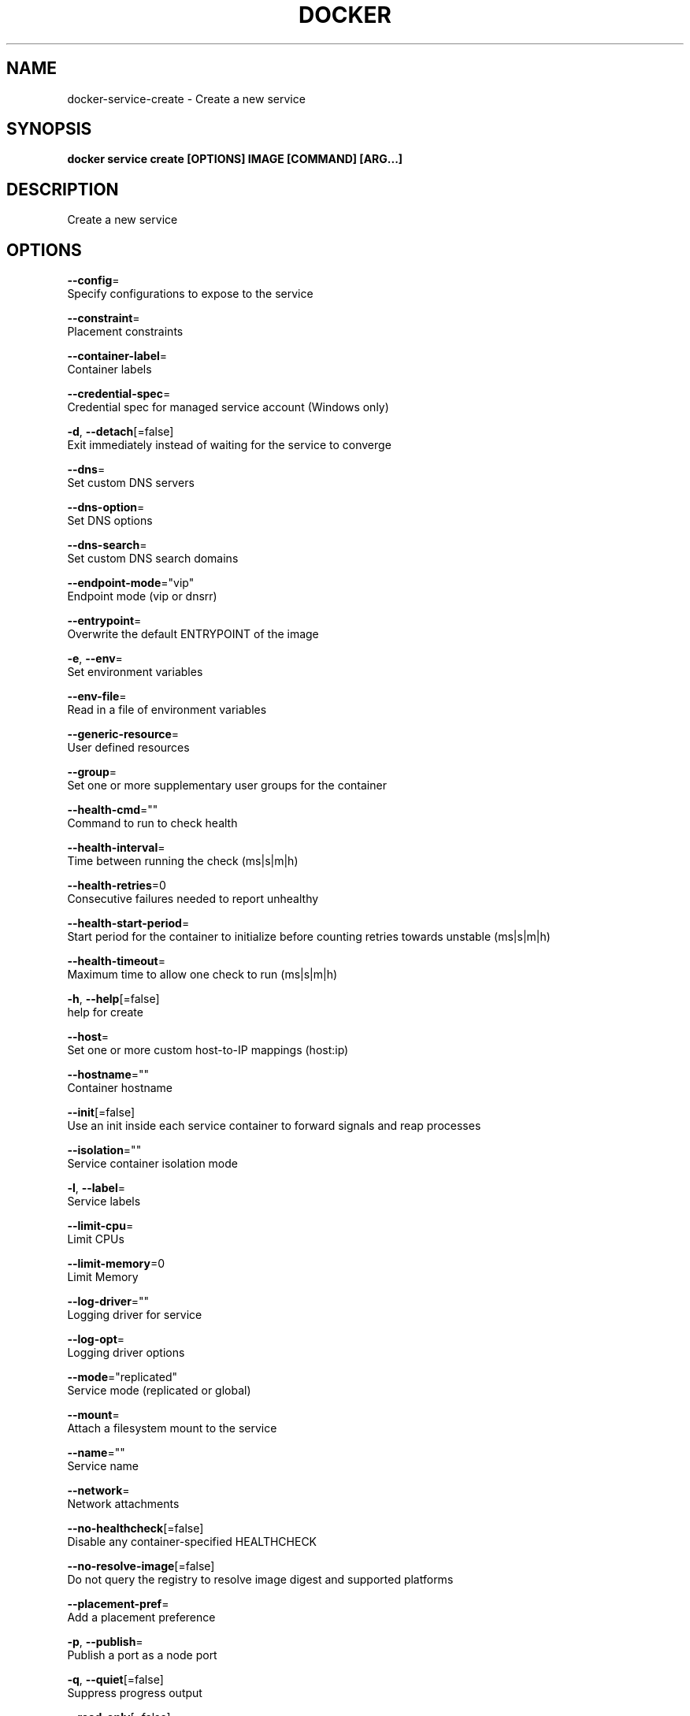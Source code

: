 .TH "DOCKER" "1" "Aug 2018" "Docker Community" "" 
.nh
.ad l


.SH NAME
.PP
docker\-service\-create \- Create a new service


.SH SYNOPSIS
.PP
\fBdocker service create [OPTIONS] IMAGE [COMMAND] [ARG...]\fP


.SH DESCRIPTION
.PP
Create a new service


.SH OPTIONS
.PP
\fB\-\-config\fP=
    Specify configurations to expose to the service

.PP
\fB\-\-constraint\fP=
    Placement constraints

.PP
\fB\-\-container\-label\fP=
    Container labels

.PP
\fB\-\-credential\-spec\fP=
    Credential spec for managed service account (Windows only)

.PP
\fB\-d\fP, \fB\-\-detach\fP[=false]
    Exit immediately instead of waiting for the service to converge

.PP
\fB\-\-dns\fP=
    Set custom DNS servers

.PP
\fB\-\-dns\-option\fP=
    Set DNS options

.PP
\fB\-\-dns\-search\fP=
    Set custom DNS search domains

.PP
\fB\-\-endpoint\-mode\fP="vip"
    Endpoint mode (vip or dnsrr)

.PP
\fB\-\-entrypoint\fP=
    Overwrite the default ENTRYPOINT of the image

.PP
\fB\-e\fP, \fB\-\-env\fP=
    Set environment variables

.PP
\fB\-\-env\-file\fP=
    Read in a file of environment variables

.PP
\fB\-\-generic\-resource\fP=
    User defined resources

.PP
\fB\-\-group\fP=
    Set one or more supplementary user groups for the container

.PP
\fB\-\-health\-cmd\fP=""
    Command to run to check health

.PP
\fB\-\-health\-interval\fP=
    Time between running the check (ms|s|m|h)

.PP
\fB\-\-health\-retries\fP=0
    Consecutive failures needed to report unhealthy

.PP
\fB\-\-health\-start\-period\fP=
    Start period for the container to initialize before counting retries towards unstable (ms|s|m|h)

.PP
\fB\-\-health\-timeout\fP=
    Maximum time to allow one check to run (ms|s|m|h)

.PP
\fB\-h\fP, \fB\-\-help\fP[=false]
    help for create

.PP
\fB\-\-host\fP=
    Set one or more custom host\-to\-IP mappings (host:ip)

.PP
\fB\-\-hostname\fP=""
    Container hostname

.PP
\fB\-\-init\fP[=false]
    Use an init inside each service container to forward signals and reap processes

.PP
\fB\-\-isolation\fP=""
    Service container isolation mode

.PP
\fB\-l\fP, \fB\-\-label\fP=
    Service labels

.PP
\fB\-\-limit\-cpu\fP=
    Limit CPUs

.PP
\fB\-\-limit\-memory\fP=0
    Limit Memory

.PP
\fB\-\-log\-driver\fP=""
    Logging driver for service

.PP
\fB\-\-log\-opt\fP=
    Logging driver options

.PP
\fB\-\-mode\fP="replicated"
    Service mode (replicated or global)

.PP
\fB\-\-mount\fP=
    Attach a filesystem mount to the service

.PP
\fB\-\-name\fP=""
    Service name

.PP
\fB\-\-network\fP=
    Network attachments

.PP
\fB\-\-no\-healthcheck\fP[=false]
    Disable any container\-specified HEALTHCHECK

.PP
\fB\-\-no\-resolve\-image\fP[=false]
    Do not query the registry to resolve image digest and supported platforms

.PP
\fB\-\-placement\-pref\fP=
    Add a placement preference

.PP
\fB\-p\fP, \fB\-\-publish\fP=
    Publish a port as a node port

.PP
\fB\-q\fP, \fB\-\-quiet\fP[=false]
    Suppress progress output

.PP
\fB\-\-read\-only\fP[=false]
    Mount the container's root filesystem as read only

.PP
\fB\-\-replicas\fP=
    Number of tasks

.PP
\fB\-\-reserve\-cpu\fP=
    Reserve CPUs

.PP
\fB\-\-reserve\-memory\fP=0
    Reserve Memory

.PP
\fB\-\-restart\-condition\fP=""
    Restart when condition is met ("none"|"on\-failure"|"any") (default "any")

.PP
\fB\-\-restart\-delay\fP=
    Delay between restart attempts (ns|us|ms|s|m|h) (default 5s)

.PP
\fB\-\-restart\-max\-attempts\fP=
    Maximum number of restarts before giving up

.PP
\fB\-\-restart\-window\fP=
    Window used to evaluate the restart policy (ns|us|ms|s|m|h)

.PP
\fB\-\-rollback\-delay\fP=0s
    Delay between task rollbacks (ns|us|ms|s|m|h) (default 0s)

.PP
\fB\-\-rollback\-failure\-action\fP=""
    Action on rollback failure ("pause"|"continue") (default "pause")

.PP
\fB\-\-rollback\-max\-failure\-ratio\fP=0
    Failure rate to tolerate during a rollback (default 0)

.PP
\fB\-\-rollback\-monitor\fP=0s
    Duration after each task rollback to monitor for failure (ns|us|ms|s|m|h) (default 5s)

.PP
\fB\-\-rollback\-order\fP=""
    Rollback order ("start\-first"|"stop\-first") (default "stop\-first")

.PP
\fB\-\-rollback\-parallelism\fP=1
    Maximum number of tasks rolled back simultaneously (0 to roll back all at once)

.PP
\fB\-\-secret\fP=
    Specify secrets to expose to the service

.PP
\fB\-\-stop\-grace\-period\fP=
    Time to wait before force killing a container (ns|us|ms|s|m|h) (default 10s)

.PP
\fB\-\-stop\-signal\fP=""
    Signal to stop the container

.PP
\fB\-t\fP, \fB\-\-tty\fP[=false]
    Allocate a pseudo\-TTY

.PP
\fB\-\-update\-delay\fP=0s
    Delay between updates (ns|us|ms|s|m|h) (default 0s)

.PP
\fB\-\-update\-failure\-action\fP=""
    Action on update failure ("pause"|"continue"|"rollback") (default "pause")

.PP
\fB\-\-update\-max\-failure\-ratio\fP=0
    Failure rate to tolerate during an update (default 0)

.PP
\fB\-\-update\-monitor\fP=0s
    Duration after each task update to monitor for failure (ns|us|ms|s|m|h) (default 5s)

.PP
\fB\-\-update\-order\fP=""
    Update order ("start\-first"|"stop\-first") (default "stop\-first")

.PP
\fB\-\-update\-parallelism\fP=1
    Maximum number of tasks updated simultaneously (0 to update all at once)

.PP
\fB\-u\fP, \fB\-\-user\fP=""
    Username or UID (format: <name|uid>[:<group|gid>])

.PP
\fB\-\-with\-registry\-auth\fP[=false]
    Send registry authentication details to swarm agents

.PP
\fB\-w\fP, \fB\-\-workdir\fP=""
    Working directory inside the container


.SH SEE ALSO
.PP
\fBdocker\-service(1)\fP
